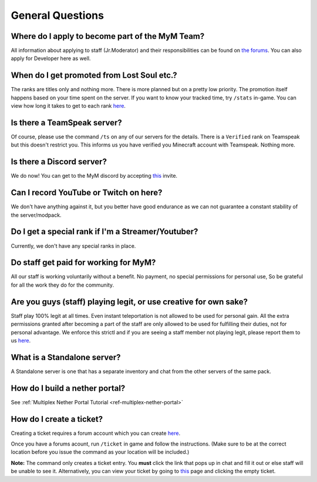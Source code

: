 +++++++++++++++++
General Questions
+++++++++++++++++

Where do I apply to become part of the MyM Team?
------------------------------------------------

All information about applying to staff (Jr.Moderator) and their responsibilities can be found on `the forums <https://mineyourmind.net/forum/forums/jobs.239/>`_. You can also apply for Developer here as well.


When do I get promoted from Lost Soul etc.?
-------------------------------------------

The ranks are titles only and nothing more. There is more planned but on a pretty low priority. The promotion itself happens based on your time spent on the server. If you want to know your tracked time, try ``/stats`` in-game. You can view how long it takes to get to each rank `here <http://mym.li/titles>`__.


Is there a TeamSpeak server?
----------------------------

Of course, please use the command ``/ts`` on any of our servers for the details.
There is a ``Verified`` rank on Teamspeak but this doesn't restrict you. This informs us you have verified you Minecraft account with Teamspeak. Nothing more.

Is there a Discord server?
--------------------------
We do now! You can get to the MyM discord by accepting `this <https://discord.gg/8tyM6xb>`__ invite. 


Can I record YouTube or Twitch on here?
---------------------------------------

We don't have anything against it, but you better have good endurance as we can not guarantee a constant stability of the server/modpack.


Do I get a special rank if I'm a Streamer/Youtuber?
---------------------------------------------------

Currently, we don't have any special ranks in place.


Do staff get paid for working for MyM?
--------------------------------------

All our staff is working voluntarily without a benefit. No payment, no special permissions for personal use, So be grateful for all the work they do for the community.


Are you guys (staff) playing legit, or use creative for own sake?
-----------------------------------------------------------------

Staff play 100% legit at all times. Even instant teleportation is not allowed to be used for personal gain. All the extra permissions granted after becoming a part of the staff are only allowed to be used for fulfilling their duties, not for personal advantage. We enforce this strictl and if you are seeing a staff member not playing legit, please report them to us `here <https://mineyourmind.net/forum/forums/complaints-against-players-and-staff.186/>`__.


What is a Standalone server?
----------------------------

A Standalone server is one that has a separate inventory and chat from the other servers of the same pack.


How do I build a nether portal?
-------------------------------
See :ref:`Multiplex Nether Portal Tutorial <ref-multiplex-nether-portal>`


.. _create-ticket:

How do I create a ticket?
-------------------------

Creating a ticket requires a forum account which you can create `here <https://mineyourmind.net/forum/login/>`__.

Once you have a forums acount, run ``/ticket`` in game and follow the instructions. (Make sure to be at the correct location before you issue the command as your location will be included.) 

**Note:** The command only creates a ticket entry. You **must** click the link that pops up in chat and fill it out or else staff will be unable to see it. Alternatively, you can view your ticket by going to `this <https://mineyourmind.net/ticket/ticket/user>`__ page and clicking the empty ticket.

